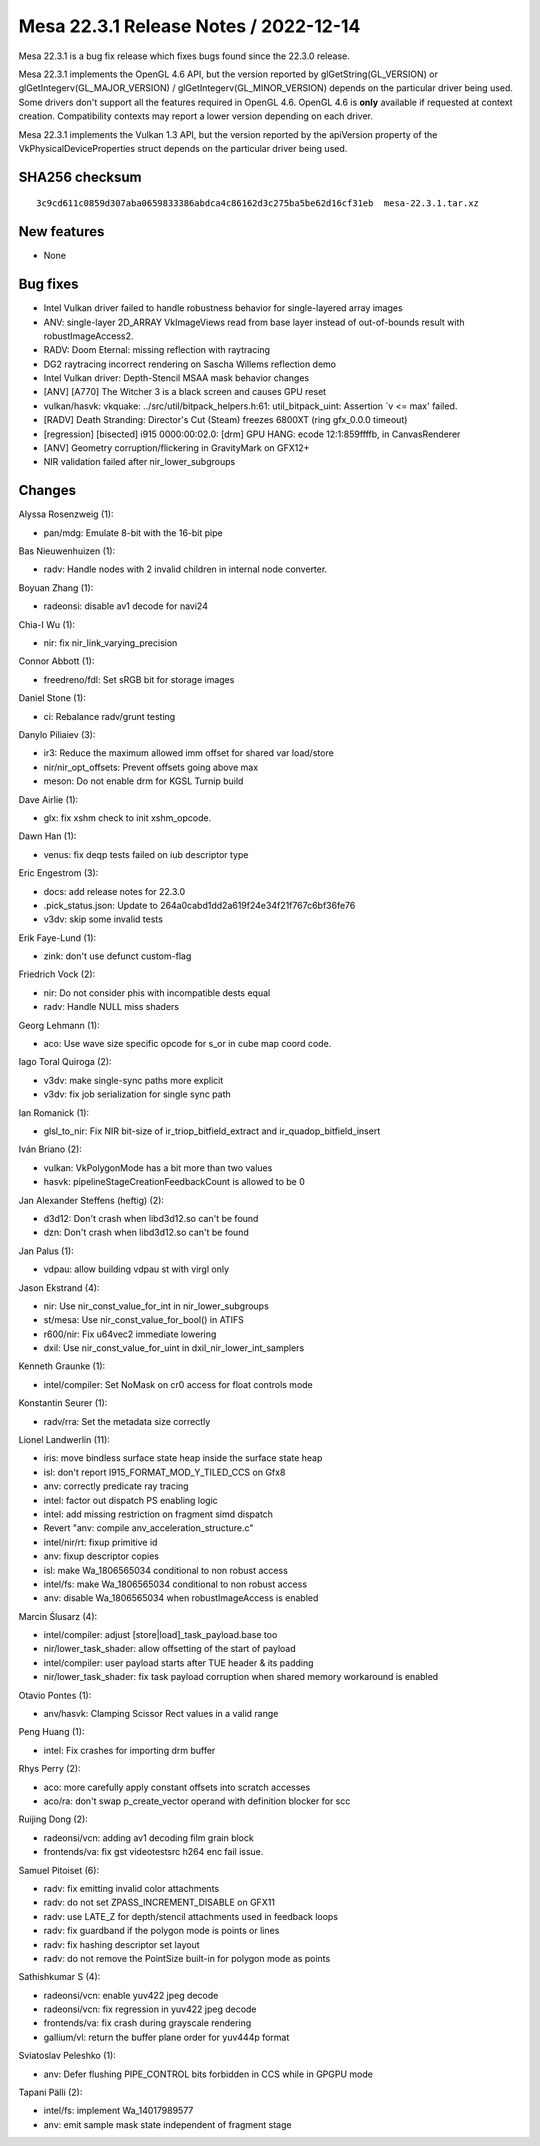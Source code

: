 Mesa 22.3.1 Release Notes / 2022-12-14
======================================

Mesa 22.3.1 is a bug fix release which fixes bugs found since the 22.3.0 release.

Mesa 22.3.1 implements the OpenGL 4.6 API, but the version reported by
glGetString(GL_VERSION) or glGetIntegerv(GL_MAJOR_VERSION) /
glGetIntegerv(GL_MINOR_VERSION) depends on the particular driver being used.
Some drivers don't support all the features required in OpenGL 4.6. OpenGL
4.6 is **only** available if requested at context creation.
Compatibility contexts may report a lower version depending on each driver.

Mesa 22.3.1 implements the Vulkan 1.3 API, but the version reported by
the apiVersion property of the VkPhysicalDeviceProperties struct
depends on the particular driver being used.

SHA256 checksum
---------------

::

    3c9cd611c0859d307aba0659833386abdca4c86162d3c275ba5be62d16cf31eb  mesa-22.3.1.tar.xz


New features
------------

- None


Bug fixes
---------

- Intel Vulkan driver failed to handle robustness behavior for single-layered array images
- ANV: single-layer 2D_ARRAY VkImageViews read from base layer instead of out-of-bounds result with robustImageAccess2.
- RADV: Doom Eternal: missing reflection with raytracing
- DG2 raytracing incorrect rendering on Sascha Willems reflection demo
- Intel Vulkan driver: Depth-Stencil MSAA mask behavior changes
- [ANV] [A770] The Witcher 3 is a black screen and causes GPU reset
- vulkan/hasvk: vkquake: ../src/util/bitpack_helpers.h:61: util_bitpack_uint: Assertion \`v <= max' failed.
- [RADV] Death Stranding: Director's Cut (Steam) freezes 6800XT (ring gfx_0.0.0 timeout)
- [regression] [bisected] i915 0000:00:02.0: [drm] GPU HANG: ecode 12:1:859ffffb, in CanvasRenderer
- [ANV]  Geometry corruption/flickering in GravityMark  on GFX12+
- NIR validation failed after nir_lower_subgroups


Changes
-------

Alyssa Rosenzweig (1):

- pan/mdg: Emulate 8-bit with the 16-bit pipe

Bas Nieuwenhuizen (1):

- radv: Handle nodes with 2 invalid children in internal node converter.

Boyuan Zhang (1):

- radeonsi: disable av1 decode for navi24

Chia-I Wu (1):

- nir: fix nir_link_varying_precision

Connor Abbott (1):

- freedreno/fdl: Set sRGB bit for storage images

Daniel Stone (1):

- ci: Rebalance radv/grunt testing

Danylo Piliaiev (3):

- ir3: Reduce the maximum allowed imm offset for shared var load/store
- nir/nir_opt_offsets: Prevent offsets going above max
- meson: Do not enable drm for KGSL Turnip build

Dave Airlie (1):

- glx: fix xshm check to init xshm_opcode.

Dawn Han (1):

- venus: fix deqp tests failed on iub descriptor type

Eric Engestrom (3):

- docs: add release notes for 22.3.0
- .pick_status.json: Update to 264a0cabd1dd2a619f24e34f21f767c6bf36fe76
- v3dv: skip some invalid tests

Erik Faye-Lund (1):

- zink: don't use defunct custom-flag

Friedrich Vock (2):

- nir: Do not consider phis with incompatible dests equal
- radv: Handle NULL miss shaders

Georg Lehmann (1):

- aco: Use wave size specific opcode for s_or in cube map coord code.

Iago Toral Quiroga (2):

- v3dv: make single-sync paths more explicit
- v3dv: fix job serialization for single sync path

Ian Romanick (1):

- glsl_to_nir: Fix NIR bit-size of ir_triop_bitfield_extract and ir_quadop_bitfield_insert

Iván Briano (2):

- vulkan: VkPolygonMode has a bit more than two values
- hasvk: pipelineStageCreationFeedbackCount is allowed to be 0

Jan Alexander Steffens (heftig) (2):

- d3d12: Don't crash when libd3d12.so can't be found
- dzn: Don't crash when libd3d12.so can't be found

Jan Palus (1):

- vdpau: allow building vdpau st with virgl only

Jason Ekstrand (4):

- nir: Use nir_const_value_for_int in nir_lower_subgroups
- st/mesa: Use nir_const_value_for_bool() in ATIFS
- r600/nir: Fix u64vec2 immediate lowering
- dxil: Use nir_const_value_for_uint in dxil_nir_lower_int_samplers

Kenneth Graunke (1):

- intel/compiler: Set NoMask on cr0 access for float controls mode

Konstantin Seurer (1):

- radv/rra: Set the metadata size correctly

Lionel Landwerlin (11):

- iris: move bindless surface state heap inside the surface state heap
- isl: don't report I915_FORMAT_MOD_Y_TILED_CCS on Gfx8
- anv: correctly predicate ray tracing
- intel: factor out dispatch PS enabling logic
- intel: add missing restriction on fragment simd dispatch
- Revert "anv: compile anv_acceleration_structure.c"
- intel/nir/rt: fixup primitive id
- anv: fixup descriptor copies
- isl: make Wa_1806565034 conditional to non robust access
- intel/fs: make Wa_1806565034 conditional to non robust access
- anv: disable Wa_1806565034 when robustImageAccess is enabled

Marcin Ślusarz (4):

- intel/compiler: adjust [store|load]_task_payload.base too
- nir/lower_task_shader: allow offsetting of the start of payload
- intel/compiler: user payload starts after TUE header & its padding
- nir/lower_task_shader: fix task payload corruption when shared memory workaround is enabled

Otavio Pontes (1):

- anv/hasvk: Clamping Scissor Rect values in a valid range

Peng Huang (1):

- intel: Fix crashes for importing drm buffer

Rhys Perry (2):

- aco: more carefully apply constant offsets into scratch accesses
- aco/ra: don't swap p_create_vector operand with definition blocker for scc

Ruijing Dong (2):

- radeonsi/vcn: adding av1 decoding film grain block
- frontends/va: fix gst videotestsrc h264 enc fail issue.

Samuel Pitoiset (6):

- radv: fix emitting invalid color attachments
- radv: do not set ZPASS_INCREMENT_DISABLE on GFX11
- radv: use LATE_Z for depth/stencil attachments used in feedback loops
- radv: fix guardband if the polygon mode is points or lines
- radv: fix hashing descriptor set layout
- radv: do not remove the PointSize built-in for polygon mode as points

Sathishkumar S (4):

- radeonsi/vcn: enable yuv422 jpeg decode
- radeonsi/vcn: fix regression in yuv422 jpeg decode
- frontends/va: fix crash during grayscale rendering
- gallium/vl: return the buffer plane order for yuv444p format

Sviatoslav Peleshko (1):

- anv: Defer flushing PIPE_CONTROL bits forbidden in CCS while in GPGPU mode

Tapani Pälli (2):

- intel/fs: implement Wa_14017989577
- anv: emit sample mask state independent of fragment stage
